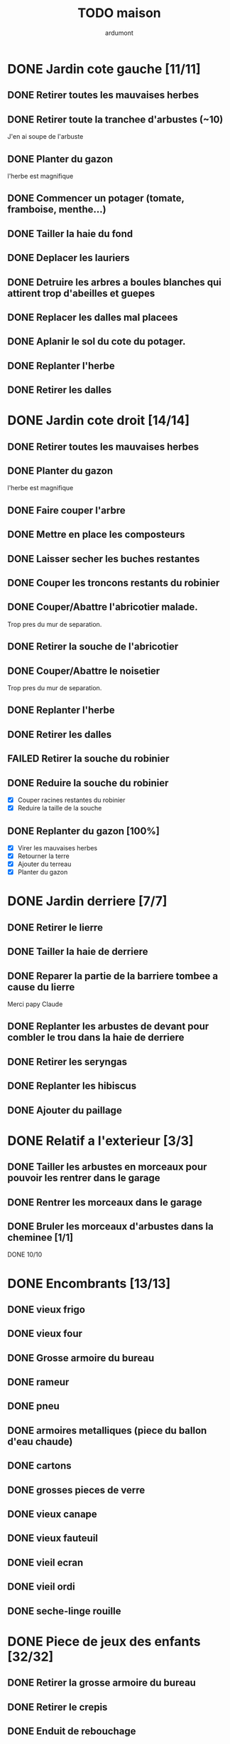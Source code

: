#+TITLE: TODO maison
#+AUTHOR: ardumont
#+STARTUP: indent

* DONE Jardin cote gauche [11/11]
CLOSED: [2013-04-11 jeu. 09:34]
** DONE Retirer toutes les mauvaises herbes
** DONE Retirer toute la tranchee d'arbustes (~10)
J'en ai soupe de l'arbuste
** DONE Planter du gazon
l'herbe est magnifique
** DONE Commencer un potager (tomate, framboise, menthe...)
** DONE Tailler la haie du fond
** DONE Deplacer les lauriers
** DONE Detruire les arbres a boules blanches qui attirent trop d'abeilles et guepes
** DONE Replacer les dalles mal placees
** DONE Aplanir le sol du cote du potager.
CLOSED: [2011-09-12 lun. 13:09]
** DONE Replanter l'herbe
CLOSED: [2011-09-12 lun. 13:09]
** DONE Retirer les dalles
CLOSED: [2011-09-12 lun. 13:09]
* DONE Jardin cote droit [14/14]
CLOSED: [2015-05-20 Wed 11:57]
** DONE Retirer toutes les mauvaises herbes
** DONE Planter du gazon
l'herbe est magnifique
** DONE Faire couper l'arbre
** DONE Mettre en place les composteurs
** DONE Laisser secher les buches restantes
CLOSED: [2013-04-11 jeu. 09:33]
** DONE Couper les troncons restants du robinier
CLOSED: [2015-04-23 Thu 18:18]
** DONE Couper/Abattre l'abricotier malade.
CLOSED: [2015-04-23 Thu 18:17]
Trop pres du mur de separation.
** DONE Retirer la souche de l'abricotier
CLOSED: [2015-04-23 Thu 18:18]
** DONE Couper/Abattre le noisetier
CLOSED: [2015-04-23 Thu 18:19]
Trop pres du mur de separation.
** DONE Replanter l'herbe
CLOSED: [2011-09-12 lun. 13:09]
** DONE Retirer les dalles
CLOSED: [2011-09-12 lun. 13:09]
** FAILED Retirer la souche du robinier
CLOSED: [2015-04-23 Thu 18:20]
** DONE Reduire la souche du robinier
CLOSED: [2015-04-23 Thu 18:21]
- [X] Couper racines restantes du robinier
- [X] Reduire la taille de la souche
** DONE Replanter du gazon [100%]
CLOSED: [2015-05-05 Tue 16:07]
- [X] Virer les mauvaises herbes
- [X] Retourner la terre
- [X] Ajouter du terreau
- [X] Planter du gazon
* DONE Jardin derriere [7/7]
CLOSED: [2015-05-20 Wed 11:57]
** DONE Retirer le lierre
** DONE Tailler la haie de derriere
** DONE Reparer la partie de la barriere tombee a cause du lierre
Merci papy Claude
** DONE Replanter les arbustes de devant pour combler le trou dans la haie de derriere
CLOSED: [2015-05-20 Wed 11:57]
** DONE Retirer les seryngas
CLOSED: [2016-08-28 Sun 18:28]
** DONE Replanter les hibiscus
CLOSED: [2016-08-28 Sun 18:29]
** DONE Ajouter du paillage
CLOSED: [2016-08-28 Sun 18:29]
* DONE Relatif a l'exterieur [3/3]
CLOSED: [2013-04-11 jeu. 09:35]
** DONE Tailler les arbustes en morceaux pour pouvoir les rentrer dans le garage
** DONE Rentrer les morceaux dans le garage
** DONE Bruler les morceaux d'arbustes dans la cheminee [1/1]
CLOSED: [2013-04-11 jeu. 09:35]
**** DONE 10/10
* DONE Encombrants [13/13]
CLOSED: [2015-05-20 Wed 11:57]
** DONE vieux frigo
** DONE vieux four
** DONE Grosse armoire du bureau
** DONE rameur
CLOSED: [2013-04-11 jeu. 09:35]
** DONE pneu
CLOSED: [2013-04-11 jeu. 09:35]
** DONE armoires metalliques (piece du ballon d'eau chaude)
CLOSED: [2013-07-21 dim. 10:51]
** DONE cartons
CLOSED: [2013-07-21 dim. 10:51]
** DONE grosses pieces de verre
CLOSED: [2013-04-11 jeu. 09:35]
** DONE vieux canape
CLOSED: [2015-05-20 Wed 11:57]
** DONE vieux fauteuil
CLOSED: [2015-05-20 Wed 11:57]
** DONE vieil ecran
CLOSED: [2015-05-20 Wed 11:57]
** DONE vieil ordi
CLOSED: [2015-05-20 Wed 11:57]
** DONE seche-linge rouille
CLOSED: [2015-05-20 Wed 11:57]
* DONE Piece de jeux des enfants [32/32]
CLOSED: [2013-11-10 dim. 15:20]
** DONE Retirer la grosse armoire du bureau
** DONE Retirer le crepis
** DONE Enduit de rebouchage
CLOSED: [2013-04-11 jeu. 09:36]
** DONE Enduit de lissage
CLOSED: [2013-04-11 jeu. 09:36]
** DONE Ranger la piece
CLOSED: [2011-10-31 lun. 10:10]
** DONE Ranger la piece
CLOSED: [2013-05-19 dim. 18:42]
** DONE Enduit de rebouchage mur
CLOSED: [2013-05-19 dim. 18:41]
** DONE lessiver plafond
CLOSED: [2013-05-19 dim. 18:41]
** DONE Enduit de rebouchage plafond
CLOSED: [2013-05-19 dim. 18:41]
** DONE poncer le plafond pour lisser l'enduit
CLOSED: [2013-05-19 dim. 18:42]
** DONE depoussierer le plafond
CLOSED: [2013-05-19 dim. 18:42]
** DONE Demonter le placard
CLOSED: [2013-05-19 dim. 18:43]
** DONE Enduit de rebouchage placard
CLOSED: [2013-05-19 dim. 18:43]
** DONE sous-couche dans le placard
CLOSED: [2013-05-19 dim. 18:43]
** DONE peinture plafond
CLOSED: [2013-05-20 lun. 19:13]
** DONE peinture placard
CLOSED: [2013-05-20 lun. 19:13]
** DONE peinture porte
CLOSED: [2013-05-20 lun. 19:13]
** DONE peinture plinthes
CLOSED: [2013-05-20 lun. 19:13]
** DONE peinture cadre porte
CLOSED: [2013-05-20 lun. 19:13]
** DONE Poser le papier peint bleu
CLOSED: [2013-05-26 dim. 23:59]
** DONE Poser le papier peint vert
CLOSED: [2013-06-02 dim. 11:54]
** DONE nettoyer le sol
CLOSED: [2013-06-14 ven. 22:11]
** DONE poser la sous-couche resiliente (anti-humidite)
CLOSED: [2013-06-15 sam. 20:27]
** DONE poser la sous-couche anti-bruit
CLOSED: [2013-06-16 dim. 11:03]
** DONE poser le sticker
CLOSED: [2013-06-16 dim. 19:20]
** DONE poser le parquet
CLOSED: [2013-06-16 dim. 22:02]
** DONE finition du parquet - quart de rond
CLOSED: [2013-06-22 sam. 16:08]
** DONE barre de seuil
CLOSED: [2013-06-22 sam. 18:45]
** DONE raboter la porte
CLOSED: [2013-06-22 sam. 18:45]
** DONE amenagement du placard
CLOSED: [2013-07-20 sam. 20:15]
Merci Chris et papy
** DONE eclairage
CLOSED: [2013-07-30 mar. 21:57]
** DONE nouveau radiateur
CLOSED: [2013-11-10 dim. 15:19]
* DONE Couloir [44/44]
CLOSED: [2014-01-04 sam. 00:07]
** DONE Changer les portes de l'armoire
Merci papy Claude
** DONE Retirer le papier peint du plafond
** DONE Retirer le crepis
** DONE Reparer les fissures du plafond
Merci Papy Claude
** DONE Reboucher les trous (enduit)
Merci Papy Claude
** DONE Lessivage/nettoyage
Merci Papy Claude
** DONE Passer la sous-couche.
Merci Papy Claude
** DONE Demonter ancien placard
CLOSED: [2013-07-20 sam. 20:16]
** DONE Lessiver mur placard
CLOSED: [2013-07-20 sam. 20:16]
** DONE Enduit de rebouchage placard
CLOSED: [2013-07-20 sam. 20:17]
** DONE Sous-couche placard
CLOSED: [2013-07-21 dim. 12:02]
** DONE cadre de porte petite piece - couloir couche 1
CLOSED: [2013-07-24 mer. 18:58]
** DONE cadre de porte petite piece - couloir couche 2
CLOSED: [2013-07-24 mer. 19:00]
** DONE cadre de porte petite piece - cuisine couche 1
CLOSED: [2013-07-24 mer. 18:59]
** DONE cadre de porte petite piece - cuisine couche 2
CLOSED: [2013-07-24 mer. 19:00]
** DONE cadre de porte petite piece - toilette couche 1
CLOSED: [2013-07-24 mer. 18:59]
** DONE cadre de porte petite piece - toilette couche 2
CLOSED: [2013-07-24 mer. 19:00]
** DONE cadre de porte petite piece - salon couche 1
CLOSED: [2013-07-24 mer. 18:59]
** DONE cadre de porte petite piece - salon couche 2
CLOSED: [2013-07-24 mer. 19:00]
** DONE peindre la porte de la petite piece qui donne sur le couloir - couche 1
CLOSED: [2013-07-23 mar. 20:05]

** DONE peindre la porte de la petite piece qui donne sur le couloir - couche 2
CLOSED: [2013-07-24 mer. 19:00]
** DONE peindre la porte de la cuisine qui donne sur le couloir - couche 1
CLOSED: [2013-07-23 mar. 20:05]

** DONE peindre la porte de la cuisine qui donne sur le couloir - couche 2
CLOSED: [2013-07-24 mer. 19:00]
** DONE peindre la porte des toilettes qui donne sur le couloir - couche 1
CLOSED: [2013-07-23 mar. 20:06]

** DONE peindre la porte des toilettes qui donne sur le couloir - couche 2
CLOSED: [2013-07-24 mer. 19:00]
** DONE peindre la paire de portes du salon qui donne sur le couloir - couche 1
CLOSED: [2013-07-23 mar. 20:06]

** DONE peindre la paire de portes du salon qui donne sur le couloir - couche 2
CLOSED: [2013-07-24 mer. 19:00]
** DONE Cadre placard couche 1
CLOSED: [2013-07-24 mer. 19:00]
** DONE Cadre placard couche 2
CLOSED: [2013-07-24 mer. 19:00]
** DONE peindre le plafond
CLOSED: [2013-07-26 ven. 19:08]
** DONE Poser le papier peint
CLOSED: [2013-08-03 sam. 19:23]
** DONE Interrupteurs salon
CLOSED: [2013-08-03 sam. 21:10]
** DONE Interrupteur dehors/couloir
CLOSED: [2013-08-03 sam. 21:10]
** DONE Interrupteurs couloir
CLOSED: [2013-08-03 sam. 21:11]
** DONE Interrupteurs toilette
CLOSED: [2013-08-03 sam. 21:32]
** DONE Interphone
CLOSED: [2013-08-03 sam. 21:33]
** DONE Plafonnier
CLOSED: [2013-08-04 dim. 15:17]
** DONE poignee couloir/piece de jeux
CLOSED: [2013-08-04 dim. 19:42]
** DONE poignee couloir/salon
CLOSED: [2013-08-04 dim. 19:42]
** DONE poignee couloir/buanderie
CLOSED: [2013-08-08 jeu. 20:34]
** DONE Etagere
CLOSED: [2013-08-08 jeu. 21:20]
** DONE Reconstruire meuble placard
CLOSED: [2013-11-10 dim. 15:19]
Merci Papy Claude et Chris
** DONE changer radiateur
CLOSED: [2014-01-04 sam. 00:07]
** DONE Changer porte d'entree
CLOSED: [2015-11-01 Sun 22:27]
* DONE Couloir du haut [31/31]
** DONE Retirer le crepis
** DONE Retirer le papier peint
** DONE Enduit
** DONE Reboucher les fissures
** DONE Poncage
CLOSED: [2011-10-29 sam. 12:50]
** DONE Enduit
** DONE Poncage
CLOSED: [2011-10-29 sam. 12:51]
** DONE Enduit
CLOSED: [2011-10-31 lun. 10:12]
** DONE Lessivage/nettoyage
CLOSED: [2011-10-31 lun. 19:36]
** DONE Passer la sous-couche.
CLOSED: [2011-10-31 lun. 19:36]
** DONE porte chambre de theo - couloir + tour de porte couche 1
CLOSED: [2013-07-26 ven. 19:10]
** DONE porte chambre de theo - couloir + tour de porte couche 2
CLOSED: [2013-07-28 dim. 14:14]
** DONE porte bureau - couloir + tour de porte couche 1
CLOSED: [2013-07-26 ven. 19:11]
** DONE porte bureau - couloir + tour de porte couche 2
CLOSED: [2013-07-28 dim. 14:14]
** DONE porte chloe - couloir + tour de porte couche 1
CLOSED: [2013-07-26 ven. 19:11]
** DONE porte chloe - couloir + tour de porte couche 2
CLOSED: [2013-07-28 dim. 14:14]
** DONE porte chambre parentale - couloir + tour de porte couche 1
CLOSED: [2013-07-26 ven. 19:11]
** DONE porte chambre parentale - couloir + tour de porte couche 2
CLOSED: [2013-07-28 dim. 14:14]
** DONE porte toilette - couloir + tour de porte couche 1
CLOSED: [2013-07-26 ven. 19:11]
** DONE porte toilette - couloir + tour de porte couche 2
CLOSED: [2013-07-28 dim. 14:14]

** DONE porte salle de bain - couloir + tour de porte couche 1
CLOSED: [2013-07-26 ven. 19:11]
** DONE porte salle de bain - couloir + tour de porte couche 2
CLOSED: [2013-07-28 dim. 14:15]
** DONE peindre porte de bureau couche 1
CLOSED: [2013-07-28 dim. 14:15]
** DONE Peindre le plafond
CLOSED: [2013-07-26 ven. 19:09]
** DONE peindre porte de bureau couche 2
CLOSED: [2013-07-30 mar. 22:00]
** DONE Interrupteur couloir
CLOSED: [2013-08-03 sam. 22:22]
** DONE Interrupteur salle de bain
CLOSED: [2013-08-04 dim. 15:17]
** DONE Plafonnier
CLOSED: [2013-08-04 dim. 15:17]
** DONE Encadrement [100%]
CLOSED: [2015-11-30 Mon 11:34]
- [X] porte Noemy
- [X] porte Theo
- [X] porte Chloe
- [X] porte nous
- [X] trappe comble
** DONE Peindre le plafond
CLOSED: [2015-11-30 Mon 11:38]
- [X] couche 1
- [X] couche 2
** DONE Poser papier peint sur les murs
CLOSED: [2015-11-30 Mon 11:38]
* DONE Chambre parentale [22/22]
** DONE Changer le siphon du lavabo
CLOSED: [2013-04-11 jeu. 09:39]
** DONE Changer le robinet de la douche
CLOSED: [2013-04-11 jeu. 09:39]
** DONE Peindre porte
CLOSED: [2013-07-31 mer. 13:21]
** DONE Peindre cadre de porte 1/2
CLOSED: [2013-07-31 mer. 13:21]
** DONE Peindre cadre de porte 2/2
CLOSED: [2013-08-01 jeu. 19:27]
** DONE Interrupteur
CLOSED: [2013-08-04 dim. 15:18]
** DONE Poignee de porte
CLOSED: [2013-08-08 jeu. 19:35]
** DONE Changer le radiateur par celui du salon
CLOSED: [2013-11-24 dim. 19:07]
** DONE Changer le radiateur
CLOSED: [2014-01-05 dim. 20:05]
** DONE Changer robinet lavabo (+ remise au normes)
CLOSED: [2017-08-25 Fri 09:49]
** DONE Retirer le crepis
CLOSED: [2017-08-25 Fri 09:49]
** DONE Enduit de rebouchage
CLOSED: [2017-08-25 Fri 09:49]
** DONE Lessivage/nettoyage
CLOSED: [2017-08-25 Fri 09:49]
** DONE Poser la sous-couche
CLOSED: [2017-08-25 Fri 09:50]
** DONE Retirer la vasque
CLOSED: [2017-08-25 Fri 09:50]
** DONE Deboucher canalisation
CLOSED: [2017-08-25 Fri 09:50]
** DONE Changer lampe economie d'energie pour led
CLOSED: [2017-08-25 Fri 10:09]
** DONE Repeindre les murs en blanc
CLOSED: [2018-01-14 Sun 12:12]
** DONE Poser sous-couche et peinture sur plafond
CLOSED: [2018-01-14 Sun 12:12]
** DONE Changer la douche
CLOSED: [2018-01-14 Sun 12:12]
** DONE Poser meuble vasque
CLOSED: [2018-01-14 Sun 12:12]

** DONE Poser sol vinyl
CLOSED: [2018-01-14 Sun 12:13]
* DONE Salon [24/24]
** DONE Retirer le papier peint du plafond
** DONE Retirer le crepis
** DONE Reparer la fissure de la cheminee
Merci Papy Claude
** DONE Reparer les fissures du plafond
Mercy Papy Claude
** DONE Reboucher les trous (enduit)
Merci Papy Claude
** DONE Lessivage/nettoyage
Merci Papy Claude
** DONE Passer la sous-couche.
Merci Papy Claude
** DONE Peindre porte salon / couloir 1/2
CLOSED: [2013-08-01 jeu. 19:26]
** DONE Peindre porte salon / couloir 2/2
CLOSED: [2013-08-01 jeu. 19:26]
** DONE Peindre cadre de porte salon / couloir 1/2
CLOSED: [2013-08-01 jeu. 19:26]
** DONE Peindre cadre de porte salon / couloir 2/2
CLOSED: [2013-08-01 jeu. 19:26]
** DONE Interrupteurs salon/escalier
CLOSED: [2013-08-03 sam. 21:11]

** DONE Cheminee a remplacer par un poele
** DONE Changer radiateur 1
CLOSED: [2013-11-24 dim. 19:04]
Merci papy Claude
** DONE Changer radiateur 2
CLOSED: [2013-11-24 dim. 19:04]
Merci papy Claude
** DONE Retirer cheminee condamnee
CLOSED: [2016-03-01 Tue 18:56]
** DONE Enduit de lissage sur la partie retiree de cheminee
CLOSED: [2016-08-28 Sun 18:26]
** DONE Peindre le plafond
CLOSED: [2016-08-28 Sun 18:26]
** DONE Poser la toile de renovation
CLOSED: [2016-10-28 Fri 18:04]
Merci Papy Claude
** DONE Peindre separation du bas
CLOSED: [2016-10-30 Sun 13:50]
- [X] couche 1
- [X] couche 2
** DONE Peindre separation du haut [2/2]
CLOSED: [2016-11-05 Sat 11:36]
- [X] Couche 1
- [X] Couche 2
Merci Papy Claude
** DONE baguettes [5/5]
CLOSED: [2016-11-07 Mon 10:16]
- [X] Decouper
- [X] Peindre couche 1
- [X] Peindre couche 2
- [X] Peindre couche 3
- [X] Poser
** DONE Poser rideaux [2/2]
CLOSED: [2016-11-05 Sat 12:45]
- [X] Poser tringle a rideaux
- [X] Poser rideaux
** DONE Changer lampe economie d'energie pour led (x2)  ))
CLOSED: [2017-08-25 Fri 09:51]
* DONE Escalier salon-1er [12/12]
** DONE Retirer le crepis
** DONE Enduit de lissage
CLOSED: [2011-10-31 lun. 10:11]
** DONE Poncer
CLOSED: [2011-10-31 lun. 10:11]
** DONE Retirer le papier peint
CLOSED: [2011-10-31 lun. 10:11]
** DONE Enduit de lissage
CLOSED: [2011-10-31 lun. 19:34]
** DONE Lessivage/nettoyage
CLOSED: [2011-10-31 lun. 19:35]
** DONE Passer la sous-couche. [0/1]
CLOSED: [2013-04-11 jeu. 09:37]
** DONE Interrupteur escalier/couloir du haut
CLOSED: [2013-08-03 sam. 22:22]
** DONE Faux-plafond
CLOSED: [2014-11-04 Tue 20:16]
** DONE Enduit de rebouchage et lissage (encore)
CLOSED: [2016-03-01 Tue 18:55]
** DONE Poser le papier peint
CLOSED: [2016-03-14 Mon 23:00]
merci Chris et papy Claude
** DONE Changer lampe economie d'energie pour led
CLOSED: [2017-08-25 Fri 10:13]
* PENDING Chambre Chloe & Noemy [19/21]
** DONE Changer radiateur
CLOSED: [2014-01-04 sam. 00:07]
** DONE Retirer le crepis
CLOSED: [2015-05-05 Tue 16:03]
** DONE Enduit de rebouchage
CLOSED: [2015-05-05 Tue 16:04]
** DONE Enduit de lissage
CLOSED: [2015-05-05 Tue 16:04]
** DONE Poncer
CLOSED: [2015-05-05 Tue 16:04]
** DONE Sous-couche
CLOSED: [2015-05-07 Thu 11:04]
Merci Papy Claude et Mamy Muguette
** DONE Poser la toile de renovation
CLOSED: [2015-05-20 Wed 11:55]
Merci papy Claude!
** DONE Monter le landau
CLOSED: [2015-05-20 Wed 11:55]
** DONE Peindre les murs
CLOSED: [2015-06-22 Mon 23:42]
Merci Papy Claude** DONE Enduit de rebouchage porte
CLOSED: [2013-07-29 lun. 18:57]
** DONE Peindre la porte couche 1/2
CLOSED: [2013-07-29 lun. 18:57]
** DONE Peindre la porte couche 2/2
CLOSED: [2013-07-30 mar. 21:49]
** DONE Sous-couche cadre de porte bureau/couloir
CLOSED: [2013-07-30 mar. 21:49]
** DONE Peindre cadre de porte bureau/couloir 1/2
CLOSED: [2013-08-01 jeu. 19:27]
** DONE Peindre cadre de porte bureau/couloir 2/2
CLOSED: [2013-08-01 jeu. 19:28]
** DONE Interrupteur
CLOSED: [2013-08-04 dim. 15:18]
** DONE Poignee de porte
CLOSED: [2013-08-08 jeu. 19:35]
** DONE Changer le radiateur par celui du salon
CLOSED: [2013-11-24 dim. 19:07]
** DONE Changer le radiateur
CLOSED: [2014-01-05 dim. 22:50]
** DONE Retirer le crepis
CLOSED: [2017-08-16 Wed 14:17]
** DONE Enduit de rebouchage
CLOSED: [2017-08-16 Wed 14:17]
** DONE Enduit de lissage
CLOSED: [2017-08-16 Wed 14:17]
** DONE Lessivage/nettoyage
CLOSED: [2017-08-16 Wed 14:18]
** DONE Poser la sous-couche
CLOSED: [2017-08-16 Wed 14:18]
** DONE Poser la toile de renovation
CLOSED: [2017-08-16 Wed 14:18]
** DONE Poser le papier peint
CLOSED: [2017-08-16 Wed 14:18]
** DONE Ranger la piece
CLOSED: [2017-08-16 Wed 14:18]
** DONE Changer lampe economie d'energie pour led
CLOSED: [2017-08-25 Fri 10:10]
** TODO Peindre plafond (sous-couche + couches peinture)
** TODO Poser sol vinyl
* PENDING Chambre Théo [12/13]
** DONE Retirer le papier peint de la porte
** DONE Retirer le papier peint des armoires
** DONE Finalement remplacer les portes d'armoire
Merci Papy Claude
** DONE Retirer la peinture "3d" (poncer)
Merci Papy Claude
** DONE Poncer le plafond
Merci Papy Claude
** DONE Peindre le plafond
Merci Papy Claude
** DONE Changer la prise de courant
Merci Papy Claude
** DONE Lessivage/nettoyage
Merci Papy Claude
** DONE Peindre la chambre
Merci Papy Claude
** DONE Decoration
Merci Chris
** DONE Poignee de porte
CLOSED: [2013-08-08 jeu. 19:36]
** DONE Changer radiateur
CLOSED: [2014-01-04 sam. 00:07]
** TODO Poser sol vinyl
* PENDING Chambre Timéo [11/14]
** DONE Retirer le papier peint de la porte
** DONE Retirer le papier peint des armoires
** DONE Finalement remplacer les portes d'armoire
Merci Papy Claude
** DONE Retirer le papier peint
** DONE Retirer le papier peint des portes
** DONE Lessivage/nettoyage
Merci Papy Claude
** DONE Passer la sous-couche.
Merci Papy Claude
** DONE Peindre
Merci Papy Claude
** DONE Decoration
Merci Chris
** DONE Poignee de porte
CLOSED: [2013-08-08 jeu. 19:35]
** DONE Changer radiateur
CLOSED: [2014-01-03 ven. 13:54]
** TODO Retirer decorations (photos/sticker)
** TODO Repeindre les murs (ou poser le papier peint)
** PENDING Poser sol vinyl
* PENDING Cuisine [34/35]
** DONE Degager le vieux frigo
** DONE Refaire les prises de courant
** DONE Retirer le crepis
** DONE Poncer les murs
CLOSED: [2013-07-28 dim. 17:52]
** DONE Enduit de rebouchage 1/3
CLOSED: [2013-07-28 dim. 18:49]
** DONE Enduit de rebouchage 2/3
CLOSED: [2013-07-29 lun. 18:55]
** DONE Enduit de rebouchage 2/3
CLOSED: [2013-07-30 mar. 21:58]
** DONE Sous-couche 1/2
CLOSED: [2013-07-29 lun. 18:55]
** DONE Lessiver le plafond
CLOSED: [2013-07-30 mar. 21:45]
** DONE Sous-couche cadre de porte cuisine/cave
CLOSED: [2013-07-30 mar. 21:45]
** DONE Sous-couche cadre de porte cuisine/couloir
CLOSED: [2013-07-30 mar. 21:45]

** DONE Sous-couche porte cuisine/cave
CLOSED: [2013-07-30 mar. 21:45]
** DONE Sous-couche porte cuisine/couloir
CLOSED: [2013-07-30 mar. 21:45]
** DONE Lessiver plafond
CLOSED: [2013-07-30 mar. 21:58]
** DONE Peindre le cadre + la porte de la cuisine - couloir - couche 1/2
CLOSED: [2013-07-31 mer. 04:36]
** DONE Peindre le cadre + la porte de la cuisine - couloir - couche 1/2
CLOSED: [2013-07-31 mer. 13:18]
** DONE Peindre le cadre + la porte de la cuisine - cave - couche 1/2
CLOSED: [2013-07-31 mer. 04:36]
** DONE Peindre le cadre + porte de la cuisine - cave - couche 1/2
CLOSED: [2013-07-31 mer. 13:18]
** DONE Peindre le plafond 1/2
CLOSED: [2013-07-31 mer. 21:49]
** DONE Peinture murs blanc
CLOSED: [2013-07-31 mer. 21:49]
** DONE Peinture murs chocolat 1/2
CLOSED: [2013-07-31 mer. 21:49]
** DONE Peindre le cadre de porte de la cuisine - cave - couche 2/2
CLOSED: [2013-08-01 jeu. 19:24]
** DONE Peindre la porte cuisine / couloir - 2/2
CLOSED: [2013-08-01 jeu. 19:25]
** DONE Peindre murs chocolat 2/2
CLOSED: [2013-08-02 ven. 18:43]
** DONE Peindre le plafond 2/2
CLOSED: [2013-08-03 sam. 18:25]
** DONE Peindre mur blanc 2/2
CLOSED: [2013-08-03 sam. 18:25]
** DONE Interrupteurs
CLOSED: [2013-08-03 sam. 18:25]
** DONE Lampe
CLOSED: [2013-08-03 sam. 19:22]
** DONE poignee porte cave/cuisine
CLOSED: [2013-08-04 dim. 19:42]
** DONE poignee porte cuisine/couloir
CLOSED: [2013-08-04 dim. 19:42]
** DONE Reamenager le placard de la cuisine
CLOSED: [2013-11-10 dim. 15:21]
** DONE Changer la table
CLOSED: [2014-01-03 ven. 13:55]
** DONE Retirer radiateur
CLOSED: [2017-08-25 Fri 09:45]
** DONE Changer robinet evier
CLOSED: [2017-08-25 Fri 09:45]
** TODO Changer meubles cuisine
* PENDING Jardin devant [20/22]
** DONE parterres de fleurs [4/4]
**** DONE Detruire le parterre de marguerite qui prend trop de place dans le jardin.
**** DONE Aplanir tous les parterres de fleurs.
**** DONE Ramasser toutes les briques de parpaing
**** DONE Les ranger sous l'escalier de l'entree
** DONE Couper l'arbre de l'entree du cote droit.
** DONE Finir de detruire la racine restante de l'arbre
** DONE Faire couper la haie
** DONE Faire couper les arbres de devant
** DONE Mettre en place des barrieres de securite le long de l'allee de descente dans le garage.
** DONE Evacuer tous les dechets suites a toutes les actions du jardins
** DONE Tailler le noisetier de devant.
CLOSED: [2013-04-11 jeu. 09:34]
** DONE Replanter l'herbe
CLOSED: [2011-09-12 lun. 13:10]
** DONE Replanter l'herbe
CLOSED: [2015-05-05 Tue 16:08]
** DONE Deraciner les arbustes restant de devant (pour les planter derriere)
CLOSED: [2015-05-20 Wed 11:57]
** DONE Installer une balancoire
CLOSED: [2016-08-28 Sun 18:27]
** DONE Ajouter un recuperateur d'eau
CLOSED: [2016-08-28 Sun 18:31]
** DONE Faire elaguer/couper les erables
CLOSED: [2018-01-14 Sun 12:10]
** DONE Faire elaguer/couper les peupliers
CLOSED: [2018-01-14 Sun 12:10]
** DONE Tailler haie de laurier
CLOSED: [2018-01-14 Sun 12:10]
** DONE Voisin - Plus de mur entre voisins et nous
CLOSED: [2014-02-28]
De 2014 a 2016
** DONE Voisin - Remonter le mur
CLOSED: [2016-11-07 Mon 10:17]
** DONE Retirer sapins malades
CLOSED: [2016-11-06 Sun 17:17]
** DONE Changer applique exterieur + lampe a led
CLOSED: [2017-08-25 Fri 21:03]
** TODO Planter du bambou
** TODO Couper les buches de restes d'erable et peuplier
* PENDING Toilettes du bas [13/16]
** DONE Sous-couche porte
CLOSED: [2013-07-30 mar. 21:46]
** DONE Peindre porte
CLOSED: [2013-07-31 mer. 04:36]
** DONE Peindre cadre de porte 1/2
CLOSED: [2013-07-31 mer. 04:36]
** DONE Peindre cadre de porte 2/2
CLOSED: [2013-08-01 jeu. 19:25]
** DONE Interrupteur
CLOSED: [2013-08-04 dim. 15:17]
** DONE Poignee toilette/buanderie
CLOSED: [2013-08-04 dim. 20:29]
** DONE Changer les toilettes
CLOSED: [2014-07-28 Mon 21:33]
** DONE Retirer le crepis
CLOSED: [2017-08-25 Fri 09:45]
** DONE Enduit de rebouchage
CLOSED: [2017-08-25 Fri 09:45]
** DONE Poser applique lampe
CLOSED: [2017-08-25 Fri 09:46]
** DONE Changer lampe economie d'energie pour led
CLOSED: [2017-08-25 Fri 09:48]
** DONE Poser planche a rangement
CLOSED: [2017-09-02 Sat 20:14]
** DONE Poser faux plafond
CLOSED: [2018-01-14 Sun 12:11]
** TODO Poser la sous-couche
** TODO Poser toile de renovation
** TODO Peindre
* PENDING Toilettes du haut [14/17]
** DONE Changer les toilettes
CLOSED: [2013-04-11 jeu. 09:40]
** DONE Changer les tuyaux
CLOSED: [2013-04-11 jeu. 09:40]

** DONE Sous-couche porte
CLOSED: [2013-07-30 mar. 21:50]
** DONE Sous-couche cadre de porte
CLOSED: [2013-07-30 mar. 21:50]
** DONE Peindre porte
CLOSED: [2013-07-31 mer. 13:19]
** DONE Peindre cadre de porte 1/2
CLOSED: [2013-07-31 mer. 13:19]
** DONE Peindre cadre de porte 2/2
CLOSED: [2013-08-01 jeu. 19:27]
** DONE Interrupteur
CLOSED: [2013-08-04 dim. 15:18]
** DONE Poignee de porte
CLOSED: [2013-08-08 jeu. 19:35]
** DONE Retirer le crepis
CLOSED: [2017-08-25 Fri 09:48]
** DONE Enduit de rebouchage
CLOSED: [2017-08-25 Fri 09:48]
** DONE Poser applique lampe
CLOSED: [2017-08-25 Fri 09:46]
** DONE Changer lampe economie d'energie pour led
CLOSED: [2017-08-25 Fri 09:48]
** DONE Poser faux-plafond
CLOSED: [2018-01-14 Sun 12:11]
** TODO Poser la sous-couche
** TODO Poser toile de renovation
** TODO Peindre
* PENDING buanderie/salle d'eau [15/17]
** DONE Sous-couche porte buanderie/couloir
CLOSED: [2013-07-30 mar. 21:47]
** DONE Sous-couche porte buanderie/toilette
CLOSED: [2013-07-30 mar. 21:47]
** DONE Sous-couche cadre de porte buanderie/couloir
CLOSED: [2013-07-30 mar. 21:47]
** DONE Sous-couche cadre de porte buanderie/toilette
CLOSED: [2013-07-30 mar. 21:47]
** DONE Peindre la porte buanderie/couloir 1/2
CLOSED: [2013-07-31 mer. 04:37]
** DONE Peindre la porte buanderie/couloir 2/2
CLOSED: [2013-07-31 mer. 13:19]
** DONE Peindre le cadre de porte buanderie/couloir 1/2
CLOSED: [2013-07-31 mer. 04:37]
** DONE Peindre le cadre de porte buanderie/couloir 2/2
CLOSED: [2013-07-31 mer. 13:19]
** DONE Retirer le radiateur
CLOSED: [2017-08-25 Fri 09:52]

** DONE Retirer le crepis
CLOSED: [2017-08-25 Fri 09:52]

** DONE Enduit de rebouchage
CLOSED: [2017-08-25 Fri 09:52]

** DONE Changer robinet de douche
CLOSED: [2017-08-25 Fri 09:52]

** DONE Poser portes de douche
CLOSED: [2017-08-25 Fri 09:52]
** DONE Poser applique de lampe
CLOSED: [2017-08-25 Fri 09:53]
** DONE Changer lampe economie d'energie pour led
CLOSED: [2017-08-25 Fri 09:53]
** DONE Changer la douche
CLOSED: [2018-01-14 Sun 12:15]
** TODO Sous-couche
** TODO Poser la toile de renovation
* PENDING Salle de bain [9/13]
** DONE Sous-couche cadre de porte
CLOSED: [2013-07-30 mar. 21:51]
** DONE Sous-couche porte
CLOSED: [2013-07-30 mar. 21:51]
** DONE Peindre porte
CLOSED: [2013-07-31 mer. 13:20]
** DONE Peindre cadre de porte 1/2
CLOSED: [2013-07-31 mer. 13:20]
** DONE Peindre cadre de porte 2/2
CLOSED: [2013-08-01 jeu. 19:27]
** DONE Poignee de porte
CLOSED: [2013-08-08 jeu. 19:35]
** DONE Poser applique de lampe
CLOSED: [2017-08-25 Fri 10:13]
** DONE Changer lampe economie d'energie pour led
CLOSED: [2017-08-25 Fri 10:13]
** DONE Interrupteur
CLOSED: [2018-01-14 Sun 12:15]
** TODO Retirer le crepis
** TODO Enduit de rebouchage
** TODO Sous-couche
** TODO Peinture
* PENDING Sous-sol [4/6]
** DONE piece principale [4/5]
CLOSED: [2017-08-25 Fri 10:01]
*** DONE Changer douille b22 -> e27 (x2)
CLOSED: [2017-08-25 Fri 10:01]
*** DONE installer lampe a led (x2)
CLOSED: [2017-08-25 Fri 10:01]
*** DONE Ranger/trier bordel
CLOSED: [2017-09-02 Sat 20:11]
*** DONE Evacuer bordel a la dechetterie
CLOSED: [2017-09-02 Sat 20:11]
*** TODO Poser couche isolation sur porte de garage
** DONE sellier [2/2]
CLOSED: [2017-08-25 Fri 10:00]
*** DONE Changer douille b22 -> e27
CLOSED: [2017-08-25 Fri 10:00]
*** DONE installer lampe a led
CLOSED: [2017-08-25 Fri 10:00]
** DONE couloir atelier [3/3]
*** DONE Changer douille b22 -> e27
CLOSED: [2017-08-25 Fri 10:04]
*** DONE installer lampe a led
CLOSED: [2017-08-25 Fri 10:04]
*** DONE Ranger bordel
CLOSED: [2018-01-14 Sun 12:09]
** DONE escalier cuisine <-> sous-sol [2/2]
*** DONE Trier bordel
CLOSED: [2017-09-02 Sat 20:12]
*** DONE Changer rideau isolation
CLOSED: [2018-01-14 Sun 12:10]
** PENDING atelier [8/11]
*** DONE Evacuer le casier a plan
CLOSED: [2013-06-22 sam. 16:12]
*** DONE Installer une pompe pour evacuer l'eau a l'exterieur
CLOSED: [2013-06-22 sam. 16:13]
*** DONE Ranger davantage le bordel
CLOSED: [2015-05-20 Wed 11:58]
*** DONE Changer douille b22 -> e27
CLOSED: [2017-08-25 Fri 10:04]
*** DONE installer lampe a led
CLOSED: [2017-08-25 Fri 10:04]
*** DONE Nettoyer la piece
CLOSED: [2017-09-01 Fri 19:34]
*** DONE Trier le bordel restant
CLOSED: [2017-09-01 Fri 19:30]
*** DONE Evacuer le bordel a la dechetterie [4/4]
CLOSED: [2017-09-02 Sat 20:10]
- [X] voyage 1
- [X] voyage 2 (merci Francois :)
- [X] voyage 3
- [X] voyage 4
*** TODO Installer planche a outils
- [ ] Nettoyer planche
- [ ] Poser
- [ ] Installer les outils
*** TODO Changer/retaper fenetre 1
*** TODO Changer/retaper fenetre 2
** PENDING grande piece [2/4]
*** DONE Changer douille b22 -> e27
CLOSED: [2017-08-25 Fri 21:04]
*** DONE installer lampe a led
CLOSED: [2017-08-25 Fri 21:04]
*** TODO Trier bordel accumule...
*** TODO Changer/retaper fenetre

